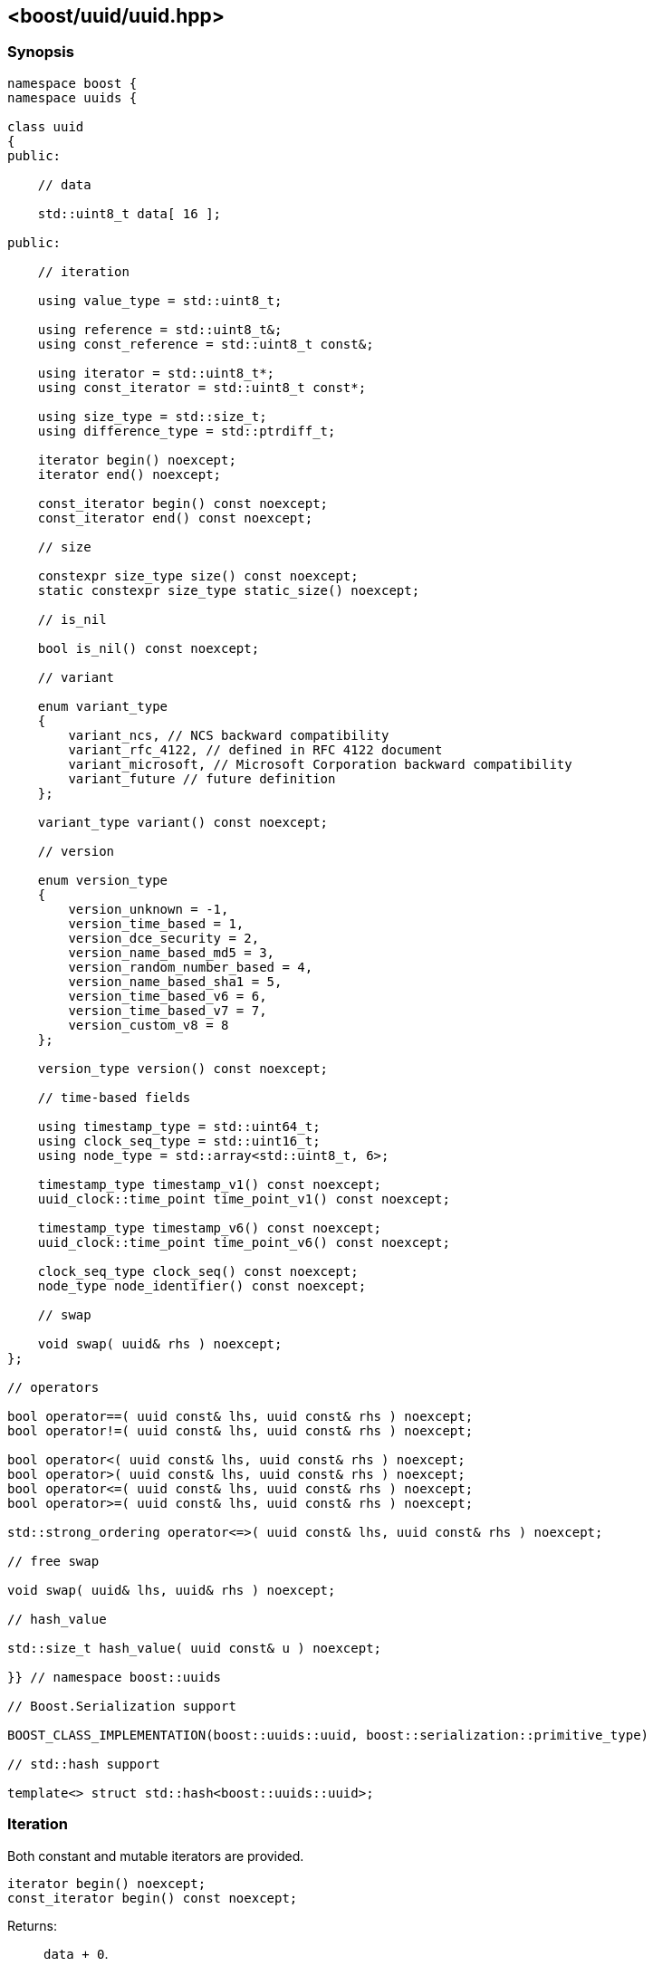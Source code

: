 [#uuid]
== <boost/uuid/uuid.hpp>

:idprefix: uuid_

=== Synopsis

[source,c++]
----
namespace boost {
namespace uuids {

class uuid
{
public:

    // data

    std::uint8_t data[ 16 ];

public:

    // iteration

    using value_type = std::uint8_t;

    using reference = std::uint8_t&;
    using const_reference = std::uint8_t const&;

    using iterator = std::uint8_t*;
    using const_iterator = std::uint8_t const*;

    using size_type = std::size_t;
    using difference_type = std::ptrdiff_t;

    iterator begin() noexcept;
    iterator end() noexcept;

    const_iterator begin() const noexcept;
    const_iterator end() const noexcept;

    // size

    constexpr size_type size() const noexcept;
    static constexpr size_type static_size() noexcept;

    // is_nil

    bool is_nil() const noexcept;

    // variant

    enum variant_type
    {
        variant_ncs, // NCS backward compatibility
        variant_rfc_4122, // defined in RFC 4122 document
        variant_microsoft, // Microsoft Corporation backward compatibility
        variant_future // future definition
    };

    variant_type variant() const noexcept;

    // version

    enum version_type
    {
        version_unknown = -1,
        version_time_based = 1,
        version_dce_security = 2,
        version_name_based_md5 = 3,
        version_random_number_based = 4,
        version_name_based_sha1 = 5,
        version_time_based_v6 = 6,
        version_time_based_v7 = 7,
        version_custom_v8 = 8
    };

    version_type version() const noexcept;

    // time-based fields

    using timestamp_type = std::uint64_t;
    using clock_seq_type = std::uint16_t;
    using node_type = std::array<std::uint8_t, 6>;

    timestamp_type timestamp_v1() const noexcept;
    uuid_clock::time_point time_point_v1() const noexcept;

    timestamp_type timestamp_v6() const noexcept;
    uuid_clock::time_point time_point_v6() const noexcept;

    clock_seq_type clock_seq() const noexcept;
    node_type node_identifier() const noexcept;

    // swap

    void swap( uuid& rhs ) noexcept;
};

// operators

bool operator==( uuid const& lhs, uuid const& rhs ) noexcept;
bool operator!=( uuid const& lhs, uuid const& rhs ) noexcept;

bool operator<( uuid const& lhs, uuid const& rhs ) noexcept;
bool operator>( uuid const& lhs, uuid const& rhs ) noexcept;
bool operator<=( uuid const& lhs, uuid const& rhs ) noexcept;
bool operator>=( uuid const& lhs, uuid const& rhs ) noexcept;

std::strong_ordering operator<=>( uuid const& lhs, uuid const& rhs ) noexcept;

// free swap

void swap( uuid& lhs, uuid& rhs ) noexcept;

// hash_value

std::size_t hash_value( uuid const& u ) noexcept;

}} // namespace boost::uuids

// Boost.Serialization support

BOOST_CLASS_IMPLEMENTATION(boost::uuids::uuid, boost::serialization::primitive_type)

// std::hash support

template<> struct std::hash<boost::uuids::uuid>;
----

=== Iteration

Both constant and mutable iterators are provided.

```
iterator begin() noexcept;
const_iterator begin() const noexcept;
```

Returns: :: `data + 0`.

```
iterator end() noexcept;
const_iterator end() const noexcept;
```

Returns: :: `data + 16`.

Example: ::
+
```
using namespace boost::uuids;

uuid u;

for( uuid::const_iterator it = u.begin(); it != u.end(); ++it )
{
    uuid::value_type v = *it;
    // do something with the octet v
}

for( uuid::iterator it = u.begin(); it != u.end(); ++it )
{
    *it = 0;
}
```

=== Size

The size of a `uuid` (in octets) is fixed at 16.

```
constexpr size_type size() const noexcept;
```
```
static constexpr size_type static_size() noexcept;
```

Returns: :: `16`.

Example: ::
+
```
using namespace boost::uuids;

uuid u;

assert( u.size() == 16 );
static_assert( uuid::static_size() == 16 );
```

=== is_nil

```
bool is_nil() const noexcept;
```

Returns: :: `true` when the `uuid` is equal to the nil UUID, `{00000000-0000-0000-0000-000000000000}`, otherwise `false`.

=== Variant

Three bits of a `uuid` determine the variant.

```
variant_type variant() const noexcept;
```

Returns: :: The UUID variant; usually `variant_rfc_4122` for non-nil UUIDs.

=== Version

Four bits of a `uuid` determine the version, that is the mechanism used to generate the `uuid`.

```
version_type version() const noexcept;
```

Returns: :: The UUID version.

=== Time-based Fields

```
timestamp_type timestamp_v1() const noexcept;
```

Returns: :: The UUIDv1 timestamp (number of 100ns intervals since 00:00:00.00, 15 October 1582).
  The value is only meaningful for version 1 UUIDs.

```
uuid_clock::time_point time_point_v1() const noexcept;
```

Returns: :: The timestamp of a version 1 UUID, expressed as a `<chrono>` `time_point`.

```
timestamp_type timestamp_v6() const noexcept;
```

Returns: :: The UUIDv6 timestamp (number of 100ns intervals since 00:00:00.00, 15 October 1582).
  The value is only meaningful for version 6 UUIDs.

```
uuid_clock::time_point time_point_v6() const noexcept;
```

Returns: :: The timestamp of a version 6 UUID, expressed as a `<chrono>` `time_point`.

```
clock_seq_type clock_seq() const noexcept;
```

Returns: :: The clock sequence of a time-based UUID.
  The value is only meaningful for time-based UUIDs (version 1 and version 6).

```
node_type node_identifier() const noexcept;
```

Returns: :: The node identifier of a time-based UUID.
  The value is only meaningful for time-based UUIDs (version 1 and version 6).

=== Swap

```
void swap( uuid& rhs ) noexcept;
```

Effects: :: Exchanges the values of `*this` and `rhs`.

=== Operators

```
bool operator==( uuid const& lhs, uuid const& rhs ) noexcept;
```

Returns: :: As if `std::memcmp( lhs.data, rhs.data, 16 ) == 0`.

```
bool operator!=( uuid const& lhs, uuid const& rhs ) noexcept;
```

Returns: :: `!(lhs == rhs)`.

```
bool operator<( uuid const& lhs, uuid const& rhs ) noexcept;
```

Returns: :: As if `std::memcmp( lhs.data, rhs.data, 16 ) < 0`.

```
bool operator>( uuid const& lhs, uuid const& rhs ) noexcept;
```

Returns: :: `rhs < lhs`.

```
bool operator<=( uuid const& lhs, uuid const& rhs ) noexcept;
```

Returns: :: `!(rhs < lhs)`.

```
bool operator>=( uuid const& lhs, uuid const& rhs ) noexcept;
```

Returns: :: `!(lhs < rhs)`.

```
std::strong_ordering operator<=>( uuid const& lhs, uuid const& rhs ) noexcept;
```

Returns: :: As if `std::memcmp( lhs.data, rhs.data, 16 ) \<\=> 0`.

=== Free Swap

```
void swap( uuid& lhs, uuid& rhs ) noexcept;
```

Effects: :: `lhs.swap( rhs );`

=== hash_value

This function allows instances of `uuid` to be used with https://www.boost.org/doc/libs/release/libs/container_hash/doc/html/hash.html#ref_boostcontainer_hashhash_hpp[boost::hash].

```
std::size_t hash_value( uuid const& u ) noexcept;
```

Returns: :: The hash value of the `uuid`.

Example: ::
+
```
boost::unordered_flat_map<boost::uuids::uuid, int> hash_map;
```

=== Serialization

```
BOOST_CLASS_IMPLEMENTATION(boost::uuids::uuid, boost::serialization::primitive_type)
```

`uuid` is serialized as a primitive type, that is, by its string representation.

=== std::hash

This specialization allows instances of `uuid` to be used with `std::hash`.

```
template<> struct std::hash<boost::uuids::uuid>
{
    std::size_t operator()( boost::uuids::uuid const& v ) const noexcept;
}
```

```
std::size_t operator()( boost::uuids::uuid const& v ) const noexcept;
```

Returns: :: `boost::uuids::hash_value( v )`.

Example: ::
+
```
std::unordered_map<boost::uuids::uuid, int> hash_map;
```
